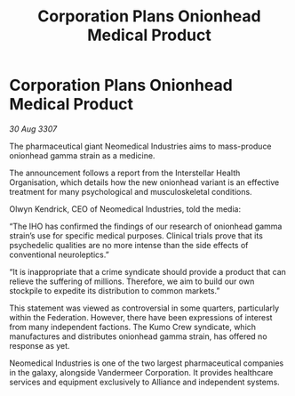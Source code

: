 :PROPERTIES:
:ID:       92b79e80-619d-444a-8983-aeb8cd7f0ee1
:END:
#+title: Corporation Plans Onionhead Medical Product
#+filetags: :galnet:

* Corporation Plans Onionhead Medical Product

/30 Aug 3307/

The pharmaceutical giant Neomedical Industries aims to mass-produce onionhead gamma strain as a medicine. 

The announcement follows a report from the Interstellar Health Organisation, which details how the new onionhead variant is an effective treatment for many psychological and musculoskeletal conditions. 

Olwyn Kendrick, CEO of Neomedical Industries, told the media: 

“The IHO has confirmed the findings of our research of onionhead gamma strain’s use for specific medical purposes. Clinical trials prove that its psychedelic qualities are no more intense than the side effects of conventional neuroleptics.” 

“It is inappropriate that a crime syndicate should provide a product that can relieve the suffering of millions. Therefore, we aim to build our own stockpile to expedite its distribution to common markets.” 

This statement was viewed as controversial in some quarters, particularly within the Federation. However, there have been expressions of interest from many independent factions. The Kumo Crew syndicate, which manufactures and distributes onionhead gamma strain, has offered no response as yet. 

Neomedical Industries is one of the two largest pharmaceutical companies in the galaxy, alongside Vandermeer Corporation. It provides healthcare services and equipment exclusively to Alliance and independent systems.
